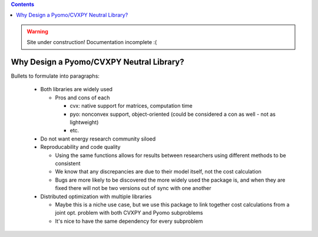 .. contents::

.. WARNING::

  Site under construction!    
  Documentation incomplete :( 

.. _why-neutral:

*****************************************
Why Design a Pyomo/CVXPY Neutral Library?
*****************************************

Bullets to formulate into paragraphs:

  - Both libraries are widely used

    - Pros and cons of each

      - cvx: native support for matrices, computation time
      - pyo: nonconvex support, object-oriented (could be considered a con as well - not as lightweight)
      - etc.
  - Do not want energy research community siloed
  - Reproducability and code quality

    - Using the same functions allows for results between researchers using different methods to be consistent
    - We know that any discrepancies are due to their model itself, not the cost calculation
    - Bugs are more likely to be discovered the more widely used the package is,
      and when they are fixed there will not be two versions out of sync with one another
  - Distributed optimization with multiple libraries

    - Maybe this is a niche use case, 
      but we use this package to link together cost calculations from a joint opt. problem with both CVXPY and Pyomo subproblems
    - It's nice to have the same dependency for every subproblem
